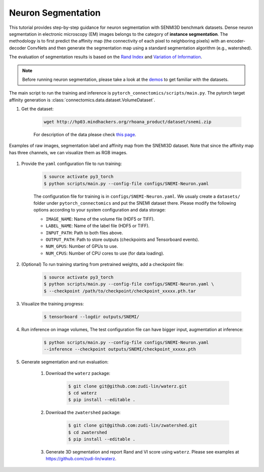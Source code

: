 Neuron Segmentation
=====================

This tutorial provides step-by-step guidance for neuron segmentation with SENMI3D benchmark datasets.
Dense neuron segmentation in electronic microscopy (EM) images belongs to the category of **instance segmentation**.
The methodology is to first predict the affinity map (the connectivity of each pixel to neighboring pixels) 
with an encoder-decoder ConvNets and then generate the segmentation map using a standard
segmentation algorithm (e.g., watershed).

The evaluation of segmentation results is based on the `Rand Index <https://en.wikipedia.org/wiki/Rand_index>`_
and `Variation of Information <https://en.wikipedia.org/wiki/Variation_of_information>`_.

.. note::
    Before running neuron segmentation, please take a look at the `demos <https://github.com/zudi-lin/pytorch_connectomics/tree/master/demos>`_
    to get familiar with the datasets.

The main script to run the training and inference is ``pytorch_connectomics/scripts/main.py``. 
The pytorch target affinity generation is :class:`connectomics.data.dataset.VolumeDataset`.

#. Get the dataset:

    .. code-block:: none

        wget http://hp03.mindhackers.org/rhoana_product/dataset/snemi.zip

    For description of the data please check `this page <https://vcg.github.io/newbie-wiki/build/html/data/data_em.html>`_.

.. figure:: ../_static/img/snemi_affinity.png
  :align: center
  :width: 800px

  Examples of raw images, segmentation label and affinity map from the SNEMI3D dataset. Note that since the 
  affinity map has three channels, we can visualize them as RGB images.

#. Provide the ``yaml`` configuration file to run training:

    .. code-block:: none

        $ source activate py3_torch
        $ python scripts/main.py --config-file configs/SNEMI-Neuron.yaml

    The configuration file for training is in ``configs/SNEMI-Neuron.yaml``. 
    We usualy create a ``datasets/`` folder under ``pytorch_connectomics`` and put the SNEMI dataset there. Please modify the following options according to
    your system configuration and data storage:
 
    - ``IMAGE_NAME``: Name of the volume file (HDF5 or TIFF).
    - ``LABEL_NAME``: Name of the label file (HDF5 or TIFF).
    - ``INPUT_PATH``: Path to both files above.
    - ``OUTPUT_PATH``: Path to store outputs (checkpoints and Tensorboard events).
    - ``NUM_GPUS``: Number of GPUs to use.
    - ``NUM_CPUS``: Number of CPU cores to use (for data loading).

#. (Optional) To run training starting from pretrained weights, add a checkpoint file:

    .. code-block:: none

        $ source activate py3_torch
        $ python scripts/main.py --config-file configs/SNEMI-Neuron.yaml \
        $ --checkpoint /path/to/checkpoint/checkpoint_xxxxx.pth.tar

#. Visualize the training progress:

    .. code-block:: none

        $ tensorboard --logdir outputs/SNEMI/
                                                                              
#. Run inference on image volumes, The test configuration file can have bigger input, augmentation at inference:

    .. code-block:: none

        $ python scripts/main.py --config-file configs/SNEMI-Neuron.yaml 
        --inference --checkpoint outputs/SNEMI/checkpoint_xxxxx.pth

#. Generate segmentation and run evaluation:

    #. Download the ``waterz`` package:

        .. code-block:: none

            $ git clone git@github.com:zudi-lin/waterz.git
            $ cd waterz
            $ pip install --editable .

    #. Download the ``zwatershed`` package:

        .. code-block:: none

            $ git clone git@github.com:zudi-lin/zwatershed.git
            $ cd zwatershed
            $ pip install --editable .

    #. Generate 3D segmentation and report Rand and VI score using ``waterz``. Please see examples at `https://github.com/zudi-lin/waterz <https://github.com/zudi-lin/waterz>`_.
